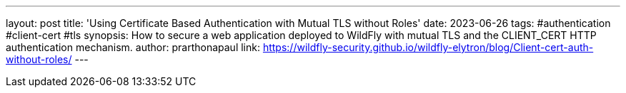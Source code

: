 ---
layout: post
title: 'Using Certificate Based Authentication with Mutual TLS without Roles'
date: 2023-06-26
tags: #authentication #client-cert #tls 
synopsis: How to secure a web application deployed to WildFly with mutual TLS and the CLIENT_CERT HTTP authentication mechanism.
author: prarthonapaul
link: https://wildfly-security.github.io/wildfly-elytron/blog/Client-cert-auth-without-roles/
---